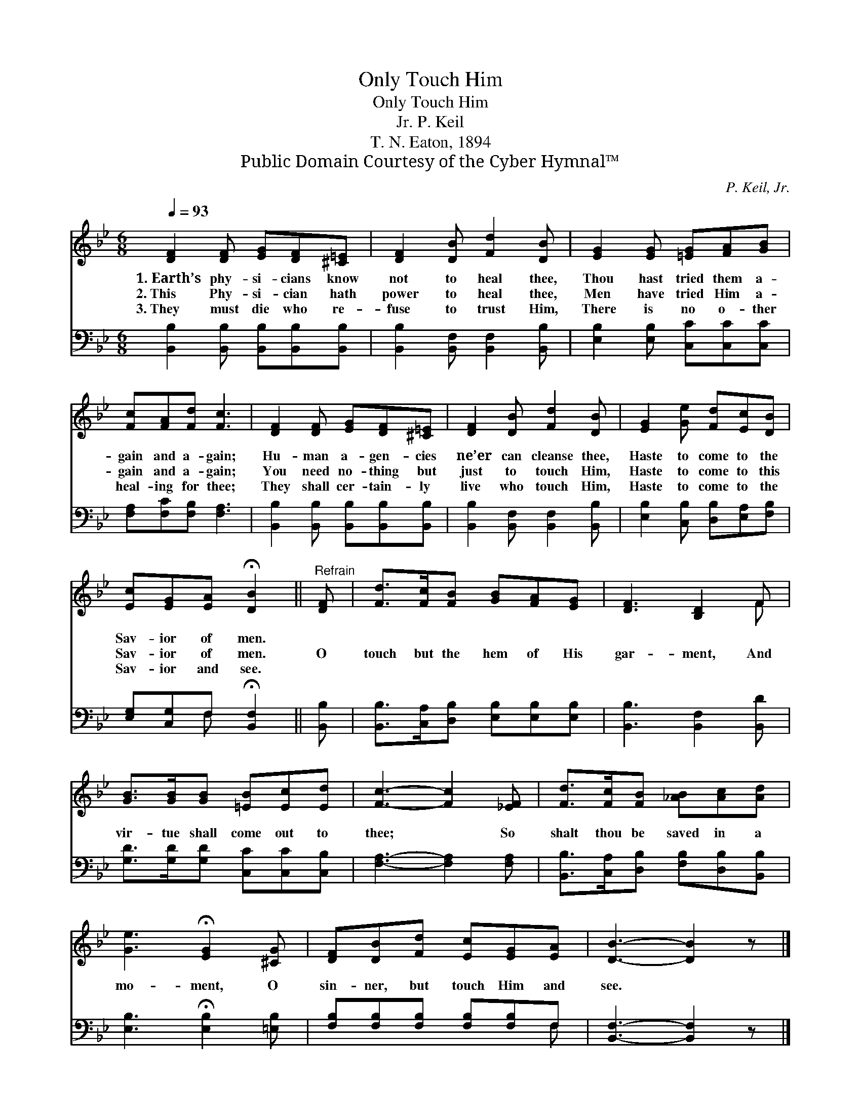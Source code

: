 X:1
T:Only Touch Him
T:Only Touch Him
T:P. Keil, Jr.
T:T. N. Eaton, 1894
T:Public Domain Courtesy of the Cyber Hymnal™
C:P. Keil, Jr.
Z:Public Domain
Z:Courtesy of the Cyber Hymnal™
%%score ( 1 2 ) ( 3 4 )
L:1/8
Q:1/4=93
M:6/8
K:Bb
V:1 treble 
V:2 treble 
V:3 bass 
V:4 bass 
V:1
 [DF]2 [DF] [EG][DF][^C=E] | [DF]2 [DB] [Fd]2 [DB] | [EG]2 [EG] [=EG][FA][GB] | %3
w: 1.~Earth’s phy- si- cians know|not to heal thee,|Thou hast tried them a-|
w: 2.~This Phy- si- cian hath|power to heal thee,|Men have tried Him a-|
w: 3.~They must die who re-|fuse to trust Him,|There is no o- ther|
 [Fc][FA][Fd] [Fc]3 | [DF]2 [DF] [EG][DF][^C=E] | [DF]2 [DB] [Fd]2 [DB] | [EG]2 [Ge] [Fd][Ec][DB] | %7
w: gain and a- gain;|Hu- man a- gen- cies|ne’er can cleanse thee,|Haste to come to the|
w: gain and a- gain;|You need no- thing but|just to touch Him,|Haste to come to this|
w: heal- ing for thee;|They shall cer- tain- ly|live who touch Him,|Haste to come to the|
 [Ec][EG][EA] !fermata![DB]2 ||"^Refrain" [DF] | [Fd]>[Fc][FB] [GB][FA][EG] | [DF]3 [B,D]2 F | %11
w: Sav- ior of men.||||
w: Sav- ior of men.|O|touch but the hem of His|gar- ment, And|
w: Sav- ior and see.||||
 [GB]>[GB][GB] [=EB][Ec][Ed] | [Fc]3- [Fc]2 [_EF] | [Fd]>[Fc][FB] [_AB][Ac][Ad] | %14
w: |||
w: vir- tue shall come out to|thee; * So|shalt thou be saved in a|
w: |||
 [Ge]3 !fermata![EG]2 [^CG] | [DF][DB][Fd] [Ec][EG][EA] | [DB]3- [DB]2 z |] %17
w: |||
w: mo- ment, O|sin- ner, but touch Him and|see. *|
w: |||
V:2
 x6 | x6 | x6 | x6 | x6 | x6 | x6 | x5 || x | x6 | x5 F | x6 | x6 | x6 | x6 | x6 | x6 |] %17
V:3
 [B,,B,]2 [B,,B,] [B,,B,][B,,B,][B,,B,] | [B,,B,]2 [B,,F,] [B,,F,]2 [B,,B,] | %2
 [E,B,]2 [E,B,] [C,C][C,C][C,C] | [F,A,][F,C][F,B,] [F,A,]3 | %4
 [B,,B,]2 [B,,B,] [B,,B,][B,,B,][B,,B,] | [B,,B,]2 [B,,F,] [B,,F,]2 [B,,B,] | %6
 [E,B,]2 [C,B,] [D,B,][E,A,][F,B,] | [E,G,][C,G,]F, !fermata![B,,F,]2 || [B,,B,] | %9
 [B,,B,]>[C,A,][D,B,] [E,B,][E,B,][E,B,] | [B,,B,]3 [B,,F,]2 [B,,D] | %11
 [G,D]>[G,D][G,D] [C,C][C,C][C,B,] | [F,A,]3- [F,A,]2 [F,A,] | %13
 [B,,B,]>[C,A,][D,B,] [F,B,][D,B,][B,,B,] | [E,B,]3 !fermata![E,B,]2 [=E,B,] | %15
 [F,B,][F,B,][F,B,] [F,B,][F,B,]F, | [B,,F,]3- [B,,F,]2 z |] %17
V:4
 x6 | x6 | x6 | x6 | x6 | x6 | x6 | x2 F, x2 || x | x6 | x6 | x6 | x6 | x6 | x6 | x5 F, | x6 |] %17

